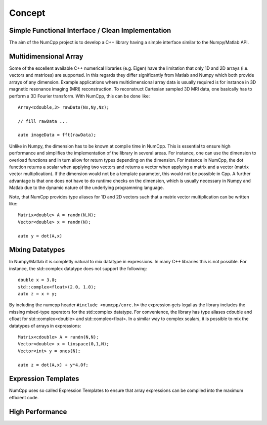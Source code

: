 ***************
Concept
***************

.. highlight:: c++

Simple Functional Interface / Clean Implementation
========================================

The aim of the NumCpp project is to develop a C++ library having a simple interface similar to the Numpy/Matlab API.


Multidimensional Array
=======================

Some of the excellent available C++ numerical libraries (e.g. Eigen) have the limitation that only 1D and 2D arrays (i.e. vectors and matrices)
are supported. In this regards they differ significantly from Matlab and Numpy which both provide arrays of any dimension. Example applications
where multidimensional array data is usually required is for instance in 3D magnetic resonance imaging (MRI) reconstruction. To reconstruct Cartesian
sampled 3D MRI data, one basically has to perform a 3D Fourier transform. With NumCpp, this can be done like::

  Array<cdouble,3> rawData(Nx,Ny,Nz);

  // fill rawData ...

  auto imageData = fft(rawData);

Unlike in Numpy, the dimension has to be known at compile time in NumCpp. This is essential to ensure high performance and simplifies
the implementation of the library in several areas. For instance, one can use the dimension to overload functions and in turn allow for 
return types depending on the dimension. For instance in NumCpp, the dot function returns a scalar when applying two vectors and returns
a vector when applying a matrix and a vector (matrix vector multiplication). If the dimension would not be a template parameter, this
would not be possible in Cpp. A further advantage is that one does not have to do runtime checks on the dimension, which is usually necessary
in Numpy and Matlab due to the dynamic nature of the underlying programming language.

Note, that NumCpp provides type aliases for 1D and 2D vectors such that a matrix vector multiplication can be written like::

  Matrix<double> A = randn(N,N);
  Vector<double> x = randn(N);

  auto y = dot(A,x)

Mixing Datatypes
=======================

In Numpy/Matlab it is completly natural to mix datatype in expressions. In many C++ libraries this is not possible.
For instance, the std::complex datatype does not support the following::

  double x = 3.0;
  std::complex<float>(2.0, 1.0);
  auto z = x + y;

By including the numcpp header ``#include <numcpp/core.h>`` the expression gets legal as the library includes the missing
mixed-type operators for the std::complex datatype. For convenience, the library has type aliases cdouble and cfloat for
std::complex<double> and std::complex<float>. In a similar way to complex scalars, it is possible to mix the datatypes of arrays in expressions::

  Matrix<cdouble> A = randn(N,N);
  Vector<double> x = linspace(0,1,N);
  Vector<int> y = ones(N);

  auto z = dot(A,x) + y*4.0f;

Expression Templates
=======================

NumCpp uses so called Expression Templates to ensure that array expressions can be compiled into the maximum efficient code.

High Performance
=======================
